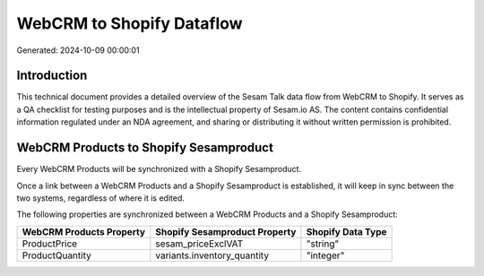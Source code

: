 ==========================
WebCRM to Shopify Dataflow
==========================

Generated: 2024-10-09 00:00:01

Introduction
------------

This technical document provides a detailed overview of the Sesam Talk data flow from WebCRM to Shopify. It serves as a QA checklist for testing purposes and is the intellectual property of Sesam.io AS. The content contains confidential information regulated under an NDA agreement, and sharing or distributing it without written permission is prohibited.

WebCRM Products to Shopify Sesamproduct
---------------------------------------
Every WebCRM Products will be synchronized with a Shopify Sesamproduct.

Once a link between a WebCRM Products and a Shopify Sesamproduct is established, it will keep in sync between the two systems, regardless of where it is edited.

The following properties are synchronized between a WebCRM Products and a Shopify Sesamproduct:

.. list-table::
   :header-rows: 1

   * - WebCRM Products Property
     - Shopify Sesamproduct Property
     - Shopify Data Type
   * - ProductPrice
     - sesam_priceExclVAT
     - "string"
   * - ProductQuantity
     - variants.inventory_quantity
     - "integer"

